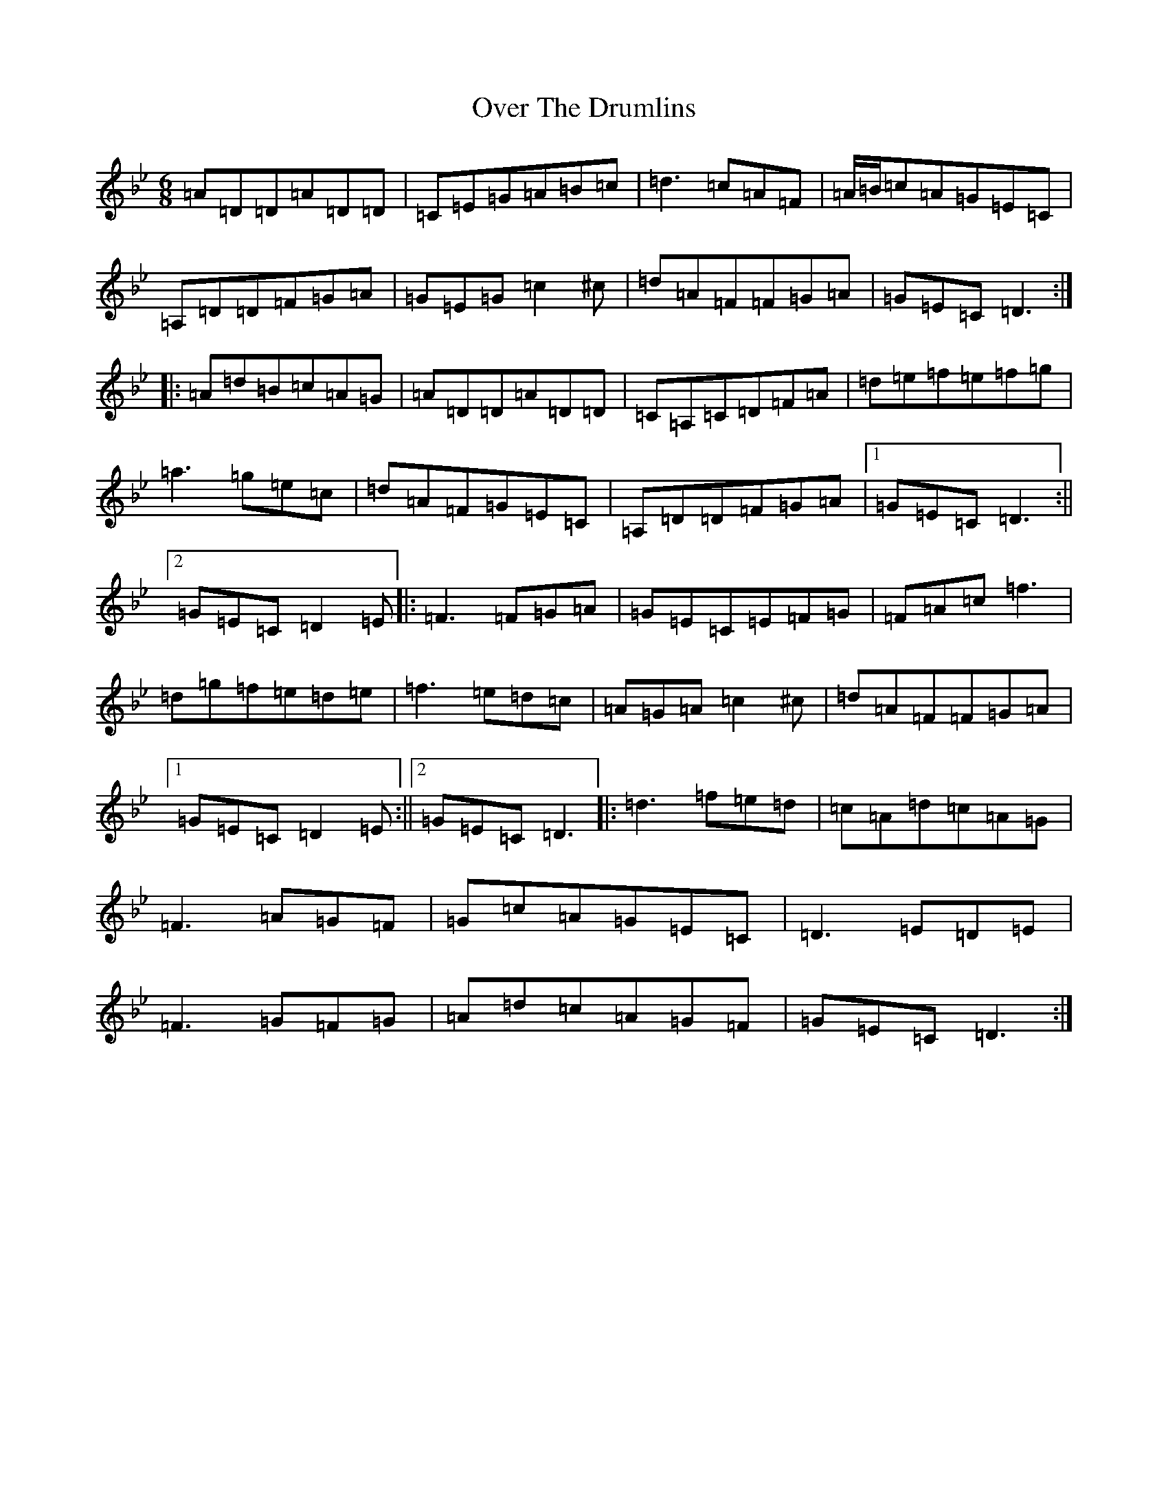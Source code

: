 X: 16248
T: Over The Drumlins
S: https://thesession.org/tunes/1923#setting1923
Z: D Dorian
R: jig
M:6/8
L:1/8
K: C Dorian
=A=D=D=A=D=D|=C=E=G=A=B=c|=d3=c=A=F|=A/2=B/2=c=A=G=E=C|=A,=D=D=F=G=A|=G=E=G=c2^c|=d=A=F=F=G=A|=G=E=C=D3:||:=A=d=B=c=A=G|=A=D=D=A=D=D|=C=A,=C=D=F=A|=d=e=f=e=f=g|=a3=g=e=c|=d=A=F=G=E=C|=A,=D=D=F=G=A|1=G=E=C=D3:||2=G=E=C=D2=E|:=F3=F=G=A|=G=E=C=E=F=G|=F=A=c=f3|=d=g=f=e=d=e|=f3=e=d=c|=A=G=A=c2^c|=d=A=F=F=G=A|1=G=E=C=D2=E:||2=G=E=C=D3|:=d3=f=e=d|=c=A=d=c=A=G|=F3=A=G=F|=G=c=A=G=E=C|=D3=E=D=E|=F3=G=F=G|=A=d=c=A=G=F|=G=E=C=D3:|
